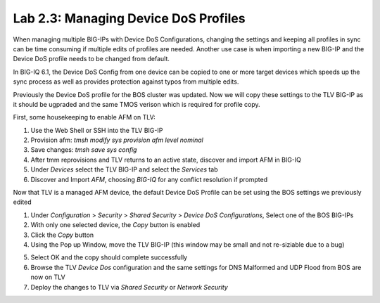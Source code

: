 Lab 2.3: Managing Device DoS Profiles
-------------------------------------

When managing multiple BIG-IPs with Device DoS Configurations, changing the settings and keeping all profiles in sync can be time consuming if multiple edits of profiles are needed. Another use case is when importing a new BIG-IP and the Device DoS profile needs to be changed from default. 

In BIG-IQ 6.1, the Device DoS Config from one device can be copied to one or more target devices which speeds up the sync process as well as provides protection against typos from multiple edits. 

Previously the Device DoS profile for the BOS cluster was updated. Now we will copy these settings to the TLV BIG-IP as it should be ugpraded and the same TMOS verison which is required for profile copy.

First, some housekeeping to enable AFM on TLV:

1. Use the Web Shell or SSH into the TLV BIG-IP
2. Provision afm: *tmsh modify sys provision afm level nominal*
3. Save changes: *tmsh save sys config*
4. After tmm reprovisions and TLV returns to an active state, discover and import AFM in BIG-IQ
5. Under *Devices* select the TLV BIG-IP and select the *Services* tab
6. Discover and Import *AFM*, choosing *BIG-IQ* for any conflict resolution if prompted

Now that TLV is a managed AFM device, the default Device DoS Profile can be set using the BOS settings we previously edited

1. Under *Configuration* > *Security* > *Shared Security* > *Device DoS Configurations*, Select one of the BOS BIG-IPs
2. With only one selected device, the *Copy* button is enabled
3. Click the *Copy* button
4. Using the Pop up Window, move the TLV BIG-IP (this window may be small and not re-siziable due to a bug) 

.. image:: ../pictures/module2/dos-device-copy.png
  :align: center
  :scale: 50%

5. Select OK and the copy should complete successfully
6. Browse the TLV *Device Dos* configuration and the same settings for DNS Malformed and UDP Flood from BOS are now on TLV
7. Deploy the changes to TLV via *Shared Security* or *Network Security* 


